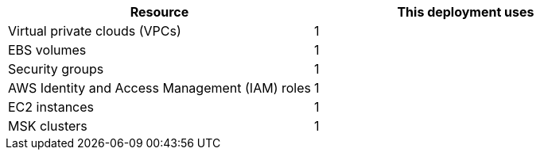 // Replace the <n> in each row to specify the number of resources used in this deployment. Remove the rows for resources that aren’t used.
|===
|Resource |This deployment uses

// Space needed to maintain table headers
|Virtual private clouds (VPCs) |1
|EBS volumes |1
|Security groups |1
|AWS Identity and Access Management (IAM) roles |1
|EC2 instances |1
|MSK clusters |1
|===
